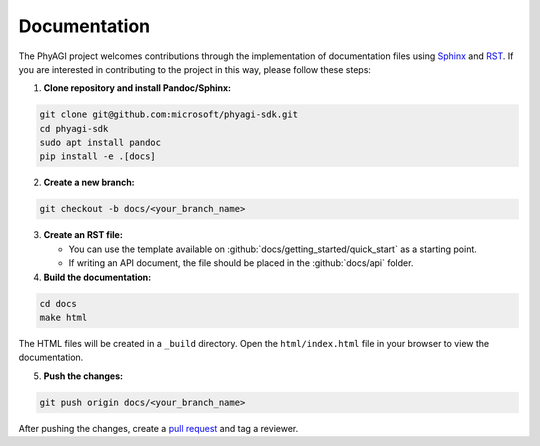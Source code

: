 Documentation
=============

The PhyAGI project welcomes contributions through the implementation of documentation files using `Sphinx <https://www.sphinx-doc.org/en/master>`_ and `RST <https://docutils.sourceforge.io/docs/user/rst/quickref.html>`_. If you are interested in contributing to the project in this way, please follow these steps:

1. **Clone repository and install Pandoc/Sphinx:**

.. code-block:: bash

    git clone git@github.com:microsoft/phyagi-sdk.git
    cd phyagi-sdk
    sudo apt install pandoc
    pip install -e .[docs]

2. **Create a new branch:**

.. code-block:: bash

    git checkout -b docs/<your_branch_name>

3. **Create an RST file:**

   - You can use the template available on :github:`docs/getting_started/quick_start` as a starting point.
   - If writing an API document, the file should be placed in the :github:`docs/api` folder.

4. **Build the documentation:**

.. code-block:: bash

    cd docs
    make html

The HTML files will be created in a ``_build`` directory. Open the ``html/index.html`` file in your browser to view the documentation.

5. **Push the changes:**

.. code-block:: bash

    git push origin docs/<your_branch_name>

After pushing the changes, create a `pull request <https://github.com/microsoft/phyagi-sdk/pulls>`_ and tag a reviewer.